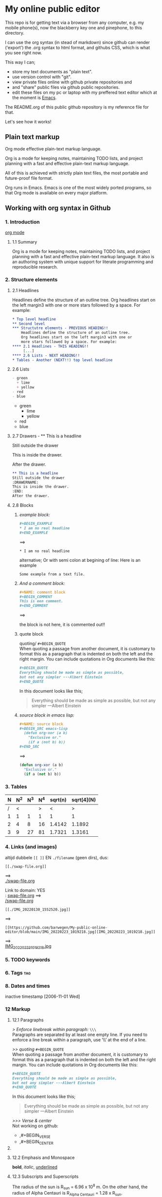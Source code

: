 #+STARTUP: overview indent nohideblocks

* My online public editor

This repo is for getting text via a browser from any 
computer, e.g.  my mobile phone(s), now the blackberry 
key one and pinephone, to this directory.

I can use the org syntax (in stead of markdown) since 
github can render ('export') the .org syntax to html 
format, and githubs CSS, which is what you see right 
now.

This way I can;
- store my text documents as "plain text". 
- use version control with "git". 
- view private files online with github private repositories and 
- and "share" public files via github public repositories.
- edit these files on my pc or laptop with my preffered text editor which at the moment is [[https://www.gnu.org/software/emacs/][Emacs]].

The README.org of this public github repository is my 
reference file for that.

Let's see how it works!


** Plain text markup 

Org mode effective plain-text markup language. 

Org is a mode for keeping notes, maintaining TODO 
lists, and project planning with a fast and effective 
plain-text markup language. 

All of this is achieved with strictly plain text 
files, the most portable and future-proof file format. 

Org runs in Emacs. Emacs is one of the most widely 
ported programs, so that Org mode is available on 
every major platform.


** Working with org syntax in Github

*** 1. Introduction

[[https://orgmode.org/org.html][org mode]]

****  1.1 Summary
Org is a mode for keeping notes, maintaining TODO
lists, and project planning with a fast and 
effective plain-text markup language. It also is an 
authoring system with unique support for literate 
programming and reproducible research.

*** 2. Structure elements

**** 2.1 Headlines
Headlines define the structure of an outline tree. 
Org headlines start on the left margin3 with one or 
more stars followed by a space. For example:


#+BEGIN_SRC org
* Top level headline
** Second level
*** Structutre elements - PREVIOUS HEADING!!    
    Headlines define the structure of an outline tree. 
    Org headlines start on the left margin3 with one or 
    more stars followed by a space. For example:
**** 2.1 Headlines - THIS HEADING!!
     [...]
**** 2.6 Lists - NEXT HEADING!!
* Tables - Another (NEXT!!) top level headline 
#+END_SRC

**** 2.6 Lists 
#+BEGIN_SRC org
- green
  + lime
  + yellow
- red
- blue
#+END_SRC

- green
  + lime
  + yellow
- red
- blue

**** 2.7 Drawers - ** This is a headline
Still outside the drawer
:DRAWERNAME:
This is inside the drawer.
:END:
After the drawer.

#+BEGIN_SRC org
** This is a headline
Still outside the drawer
:DRAWERNAME:
This is inside the drawer.
:END:
After the drawer.
 #+END_SRC

**** 2.8 Blocks

***** /example block:/

#+BEGIN_SRC org
,#+BEGIN_EXAMPLE
,* I am no real headline
,#+END_EXAMPLE
#+END_SRC

==>

#+BEGIN_EXAMPLE
,* I am no real headline
#+END_EXAMPLE

alternative;
Or with semi colon at begining of line:
Here is an example
   : Some example from a text file.

***** /And a comment block:/
#+BEGIN_SRC org
#+NAME: comment block
#+BEGIN_COMMENT 
This is een comment.
#+END_COMMENT
#+END_SRC

==>

the block is not here, it is commented out!!

#+NAME: comment block
#+BEGIN_COMMENT 
This is een comment.
#+END_COMMENT

***** quote block
quoting/ ~#+BEGIN_QUOTE~ \\
When quoting a passage from another document, it is 
customary to format this as a paragraph that is 
indented on both the left and the right margin. You 
can include quotations in Org documents like this:

#+BEGIN_SRC org
,#+BEGIN_QUOTE
Everything should be made as simple as possible,
but not any simpler ---Albert Einstein
,#+END_QUOTE
#+END_SRC

In this document looks like this; 

#+BEGIN_QUOTE
Everything should be made as simple as possible,
but not any simpler ---Albert Einstein
#+END_QUOTE

***** /source block in emacs lisp:/

#+BEGIN_SRC org
,#+NAME: source block 
,#+BEGIN_SRC emacs-lisp
  (defun org-xor (a b)
    "Exclusive or."
    (if a (not b) b))
,#+END_SRC
#+END_SRC

==>

#+NAME: source block 
#+BEGIN_SRC emacs-lisp
  (defun org-xor (a b)
    "Exclusive or."
    (if a (not b) b))
#+END_SRC



*** 3. Tables 

| N | N^2 | N^3 | N^4 | sqrt(n) | sqrt[4](N) |
|---+-----+-----+-----+---------+------------|
| / |  <  |     |  >  |       < |          > |
| 1 |  1  |  1  |  1  |       1 |          1 |
| 2 |  4  |  8  | 16  |  1.4142 |     1.1892 |
| 3 |  9  | 27  | 81  |  1.7321 |     1.3161 |
|---+-----+-----+-----+---------+------------|
#+TBLFM: $2=$1^2::$3=$1^3::$4=$1^4::$5=sqrt($1)::$6=sqrt(sqrt(($1)))

*** 4. Links (and images)

altijd dubbele ~[[ ]]~ EN ~./filename~ (geen dirs), 
dus:

: [[./swap-file.org]]
==> \\
[[./swap-file.org]]

Link to domain: YES\\
: [[https://github.com/barwegen/My-public-online-editor/edit/main/swap-file.org][swap-file.org]]
==> \\
[[https://github.com/barwegen/My-public-online-editor/edit/main/swap-file.org][/swap-file.org]]

: [[./IMG_20220130_1552520.jpg]]
==> \\
[[./IMG_20220130_1552520.jpg]]

: [[https://github.com/barwegen/My-public-online-editor/blob/main/IMG_20220223_1019218.jpg][IMG_20220223_1019218.jpg]]
==> \\
[[https://github.com/barwegen/My-public-online-editor/blob/main/IMG_20220223_1019218.jpg][IMG_20220223_1019218.jpg]]





*** 5. TODO keywords
*** 6. Tags :tag:
*** 8. Dates and times
SCHEDULED: <2004-12-25 Sat>

inactive timestamp [2006-11-01 Wed]

*** 12 Markup 

**** 12.1 Paragraphs

/> Enforce linebreak within paragraph:/ ~\\\~ \\
Paragraphs are separated by at least one empty line. 
If you need to enforce a line break within a paragraph, 
use ‘\\’ at the end of a line.

/>> quoting/ ~#+BEGIN_QUOTE~ \\
When quoting a passage from another document, it is 
customary to format this as a paragraph that is 
indented on both the left and the right margin. You 
can include quotations in Org documents like this:

#+BEGIN_SRC org
,#+BEGIN_QUOTE
Everything should be made as simple as possible,
but not any simpler ---Albert Einstein
,#+END_QUOTE
#+END_SRC

In this document looks like this; 

#+BEGIN_QUOTE
Everything should be made as simple as possible,
but not any simpler ---Albert Einstein
#+END_QUOTE

/>>> Verse & center/ \\
Not working on github:
- ,#+BEGIN_VERSE
- ,#+BEGIN_CENTER

**** COMMENT Verse and center

/>>> (blank) line breaks and indentation/ ~VERSE~
To preserve the line breaks, indentation and blank 
lines in a region, but otherwise use normal 
formatting, you can use this construct, which can 
also be used to format poetry.

#+BEGIN_SRC org
,#+BEGIN_VERSE
 Great clouds overhead
 Tiny black birds rise and fall
 Snow covers Emacs

    ---AlexSchroeder
,#+END_VERSE
#+END_SRC

Result; not working on github

#+BEGIN_VERSE
 Great clouds overhead
 Tiny black birds rise and fall
 Snow covers Emacs

    ---AlexSchroeder
#+END_VERSE

/>>>> centering/ 
If you would like to center some text, do it like this:

#+BEGIN_SRC org
,#+BEGIN_CENTER
Everything should be made as simple as possible, \\
but not any simpler
,#+END_CENTER
#+END_SRC

Gives on this webpage: not working

#+BEGIN_CENTER
Everything should be made as simple as possible, \\
but not any simpler
#+END_CENTER

-------------
#+END_COMMENT

**** 12.2 Emphasis and Monospace

*bold*, /italic/, _underlined_

**** 12.3 Subscripts and Superscripts

The radius of the sun is R_sun = 6.96 x 10^8 m.  On the other hand,
the radius of Alpha Centauri is R_{Alpha Centauri} = 1.28 x R_{sun}.

x^2 // \\
3^x


**** 12.10 Footnotes 

This is a footnote: [fn:NAME] or [fn:: This is the
inline definition of this footnote]




#+BEGIN_COMMENT 
---------------

*** 4. Links (and images)

altijd dubbele ~[[ ]]~ EN ~./filename~ (geen dirs), 
dus:

: [[./swap-file.org]]
==> \\
[[./swap-file.org]]

Link to domain: YES\\
: [[https://github.com/barwegen/My-public-online-editor/edit/main/swap-file.org][swap-file.org]]
==> \\
[[https://github.com/barwegen/My-public-online-editor/edit/main/swap-file.org][/swap-file.org]]

: [[./IMG_20220130_1552520.jpg]]
==> \\
[[./IMG_20220130_1552520.jpg]]

: [[https://github.com/barwegen/My-public-online-editor/blob/main/IMG_20220223_1019218.jpg][IMG_20220223_1019218.jpg]]
==> \\
[[https://github.com/barwegen/My-public-online-editor/blob/main/IMG_20220223_1019218.jpg][IMG_20220223_1019218.jpg]]


**** 1. Links

/Link to domain/ 

1 YES\\
: [[https://github.com/barwegen/My-public-online-editor/edit/main/swap-file.org][swap-file.org]]
==> \\
[[https://github.com/barwegen/My-public-online-editor/edit/main/swap-file.org][swap-file.org]]

/Link to file/ 

A NO \\
: [./swap-file.org]
==> \\
[./swap-file.org]

OR B NO \\
: [[./My-public-online-editor/swap-file.org]]
==> \\
[[./My-public-online-editor/swap-file.org]]

OR C YES\\
: [[./swap-file.org]]
==> \\
[[./swap-file.org]]

**** 2. Images

/images: http link/

1 YES \\
: [[https://github.com/barwegen/My-public-online-editor/blob/main/IMG_20220223_1019218.jpg][IMG_20220223_1019218.jpg]]
==> \\
[[https://github.com/barwegen/My-public-online-editor/blob/main/IMG_20220223_1019218.jpg][IMG_20220223_1019218.jpg]]

/images: file link/

0 a1 NO \\
: [file:./IMG_20220223_1019218.jpg]
==> \\
[file:./IMG_20220223_1019218.jpg] 

0 a2 NO \\
: [./IMG_20220223_1019218.jpg]
==> \\
[./IMG_20220223_1019218.jpg] 

1 NO \\
: ./IMG_20220223_1019218.jpg
==> \\
./IMG_20220223_1019218.jpg


2 NO \\
: [./IMG_20220223_1019218.jpg]
==> \\
[./IMG_20220223_1019218.jpg]

3 YES \\
: [[./IMG_20220223_1019218.jpg]]
==> \\
[[./IMG_20220223_1019218.jpg]]

4 NO \\
: ./My-public-online-editor/IMG_20220223_1019218.jpg
==>\\
./My-public-online-editor/IMG_20220223_1019218.jpg

5 NO \\
: [./My-public-online-editor/IMG_20220223_1019218.jpg]
==> \\
[./My-public-online-editor/IMG_20220223_1019218.jpg]


6 NO \\
: [[./My-public-online-editor/IMG_20220223_1019218.jpg]]
==> \\ 
[[./My-public-online-editor/IMG_20220223_1019218.jpg]]

7 NO \\
: [[/My-public-online-editor/IMG_20220223_1019218.jpg]]
==> \\ 
[[/My-public-online-editor/IMG_20220223_1019218.jpg]]

-------------
#+END_COMMENT
